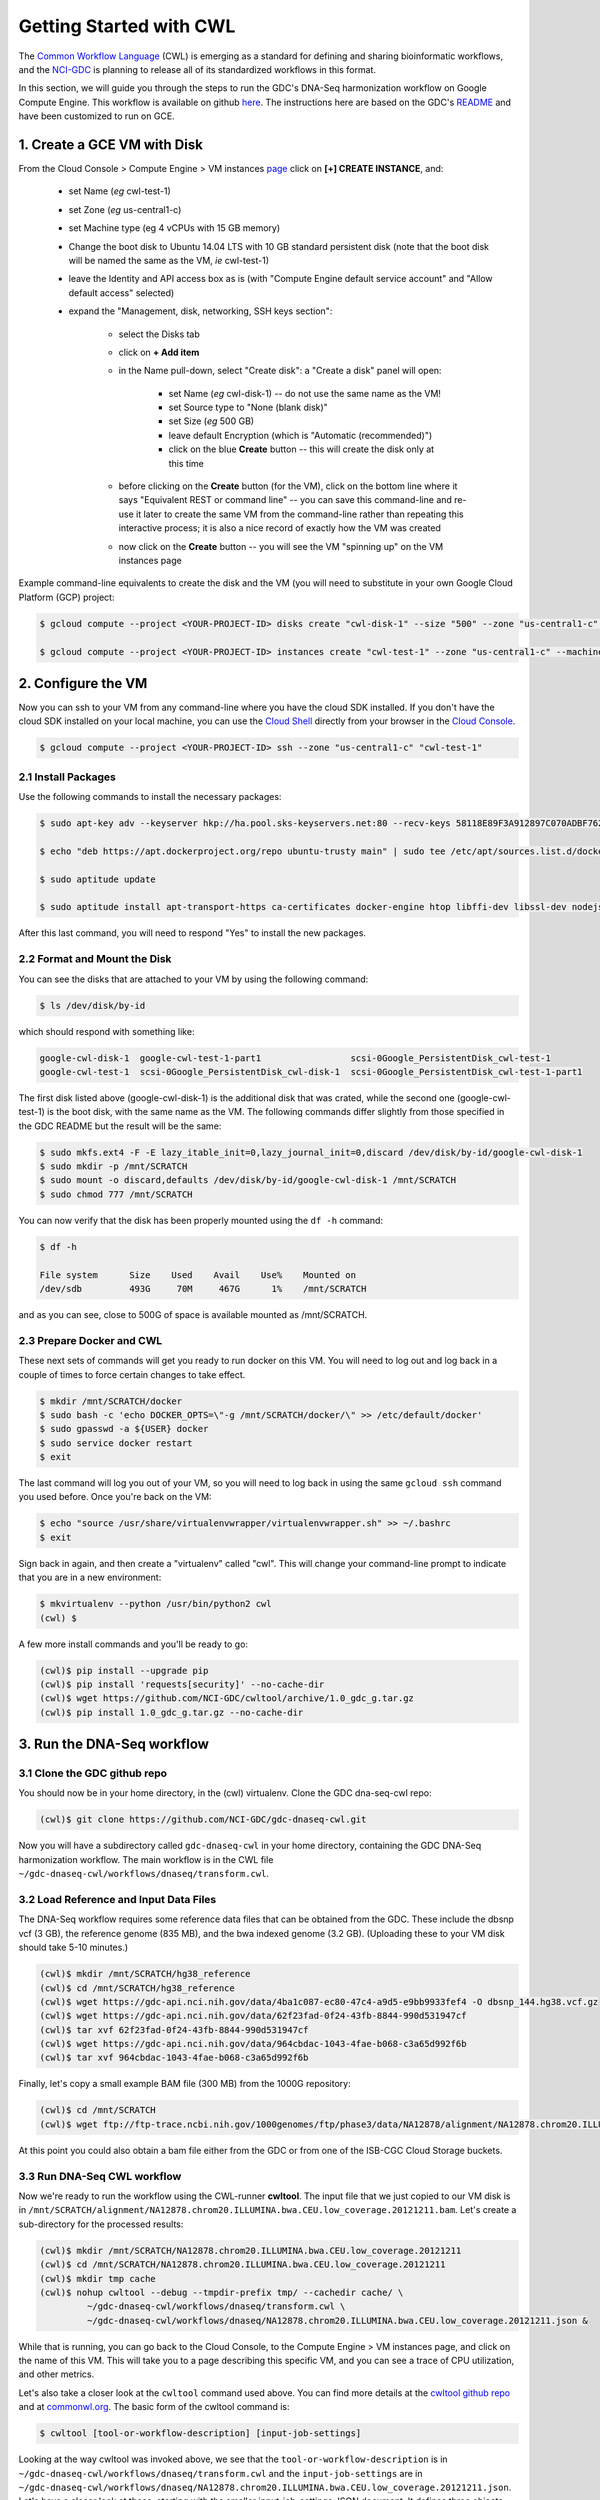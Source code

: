 ***************************
Getting Started with CWL
***************************

The `Common Workflow Language <http://www.commonwl.org/>`_ (CWL) is emerging as a standard
for defining and sharing bioinformatic workflows, and the 
`NCI-GDC <https://gdc.cancer.gov/>`_ is planning to release all of its 
standardized workflows in this format.

In this section, 
we will guide you through the steps to run the GDC's DNA-Seq harmonization workflow
on Google Compute Engine.  This workflow is available on github 
`here <https://github.com/NCI-GDC/gdc-dnaseq-cwl>`_.
The instructions here are based on the GDC's 
`README <https://github.com/NCI-GDC/gdc-dnaseq-cwl/blob/master/README.md>`_ 
and have been customized to run on GCE.

1. Create a GCE VM with Disk
============================

From the Cloud Console > Compute Engine > VM instances 
`page <https://console.cloud.google.com/compute/instances>`_
click on **[+] CREATE INSTANCE**, and:

    - set Name (*eg* cwl-test-1)
    - set Zone (*eg* us-central1-c)
    - set Machine type (eg 4 vCPUs with 15 GB memory)
    - Change the boot disk to Ubuntu 14.04 LTS with 10 GB standard persistent disk (note that the boot disk will be named the same as the VM, *ie* cwl-test-1)
    - leave the Identity and API access box as is (with "Compute Engine default service account" and "Allow default access" selected)
    - expand the "Management, disk, networking, SSH keys section":

        + select the Disks tab
        + click on **+ Add item**
        + in the Name pull-down, select "Create disk": a "Create a disk" panel will open:

            * set Name (*eg* cwl-disk-1) -- do not use the same name as the VM!
            * set Source type to "None (blank disk)"
            * set Size (*eg* 500 GB)
            * leave default Encryption (which is "Automatic (recommended)")
            * click on the blue **Create** button -- this will create the disk only at this time

        + before clicking on the **Create** button (for the VM), click on the bottom line where it says "Equivalent REST or command line" -- you can save this command-line and re-use it later to create the same VM from the command-line rather than repeating this interactive process; it is also a nice record of exactly how the VM was created
        + now click on the **Create** button -- you will see the VM "spinning up" on the VM instances page

Example command-line equivalents to create the disk and the VM (you will need to substitute in your own 
Google Cloud Platform (GCP) project:

.. code-block:: none

   $ gcloud compute --project <YOUR-PROJECT-ID> disks create "cwl-disk-1" --size "500" --zone "us-central1-c" --type "pd-standard"

   $ gcloud compute --project <YOUR-PROJECT-ID> instances create "cwl-test-1" --zone "us-central1-c" --machine-type "n1-standard-4" --network "default" --maintenance-policy "MIGRATE" --scopes default="https://www.googleapis.com/auth/devstorage.read_only","https://www.googleapis.com/auth/logging.write","https://www.googleapis.com/auth/monitoring.write","https://www.googleapis.com/auth/servicecontrol","https://www.googleapis.com/auth/service.management.readonly","https://www.googleapis.com/auth/trace.append" --disk "name=cwl-disk-1,device-name=cwl-disk-1,mode=rw,boot=no" --image "/ubuntu-os-cloud/ubuntu-1404-trusty-v20161205" --boot-disk-size "10" --boot-disk-type "pd-standard" --boot-disk-device-name "cwl-test-1"

2. Configure the VM
====================

Now you can ssh to your VM from any command-line where you have the cloud SDK installed.  
If you don't have the cloud SDK installed on your local machine, you can use the 
`Cloud Shell <https://cloud.google.com/shell/docs/>`_ directly from your browser in the 
`Cloud Console <https://console.cloud.google.com>`_.  

.. code-block:: none

   $ gcloud compute --project <YOUR-PROJECT-ID> ssh --zone "us-central1-c" "cwl-test-1"

2.1 Install Packages
--------------------

Use the following commands to install the necessary packages:

.. code-block:: none

   $ sudo apt-key adv --keyserver hkp://ha.pool.sks-keyservers.net:80 --recv-keys 58118E89F3A912897C070ADBF76221572C52609D
   
   $ echo "deb https://apt.dockerproject.org/repo ubuntu-trusty main" | sudo tee /etc/apt/sources.list.d/docker.list
   
   $ sudo aptitude update
   
   $ sudo aptitude install apt-transport-https ca-certificates docker-engine htop libffi-dev libssl-dev nodejs python-dev virtualenvwrapper

After this last command, you will need to respond "Yes" to install the new packages.

2.2 Format and Mount the Disk
-----------------------------

You can see the disks that are attached to your VM by using the following command:

.. code-block:: none

   $ ls /dev/disk/by-id

which should respond with something like:

.. code-block:: none

   google-cwl-disk-1  google-cwl-test-1-part1                 scsi-0Google_PersistentDisk_cwl-test-1
   google-cwl-test-1  scsi-0Google_PersistentDisk_cwl-disk-1  scsi-0Google_PersistentDisk_cwl-test-1-part1

The first disk listed above (google-cwl-disk-1) is the additional disk that was crated, while the 
second one (google-cwl-test-1) is the boot disk, with the same name as the VM.  The following
commands differ slightly from those specified in the GDC README but the result will be the same:

.. code-block:: none

   $ sudo mkfs.ext4 -F -E lazy_itable_init=0,lazy_journal_init=0,discard /dev/disk/by-id/google-cwl-disk-1
   $ sudo mkdir -p /mnt/SCRATCH
   $ sudo mount -o discard,defaults /dev/disk/by-id/google-cwl-disk-1 /mnt/SCRATCH
   $ sudo chmod 777 /mnt/SCRATCH

You can now verify that the disk has been properly mounted using the ``df -h`` command:

.. code-block:: none

   $ df -h

   File system      Size    Used    Avail    Use%    Mounted on
   /dev/sdb         493G     70M     467G      1%    /mnt/SCRATCH

and as you can see, close to 500G of space is available mounted as /mnt/SCRATCH.

2.3 Prepare Docker and CWL
--------------------------

These next sets of commands will get you ready to run docker on this VM.  You will need to 
log out and log back in a couple of times to force certain changes to take effect.

.. code-block:: none

   $ mkdir /mnt/SCRATCH/docker
   $ sudo bash -c 'echo DOCKER_OPTS=\"-g /mnt/SCRATCH/docker/\" >> /etc/default/docker'
   $ sudo gpasswd -a ${USER} docker
   $ sudo service docker restart
   $ exit

The last command will log you out of your VM, so you will need to log back in using the same
``gcloud ssh`` command you used before.  Once you're back on the VM:

.. code-block:: none

   $ echo "source /usr/share/virtualenvwrapper/virtualenvwrapper.sh" >> ~/.bashrc
   $ exit

Sign back in again, and then create a "virtualenv" called "cwl".  This will change your
command-line prompt to indicate that you are in a new environment:

.. code-block:: none

   $ mkvirtualenv --python /usr/bin/python2 cwl
   (cwl) $

A few more install commands and you'll be ready to go:

.. code-block:: none

   (cwl)$ pip install --upgrade pip
   (cwl)$ pip install 'requests[security]' --no-cache-dir
   (cwl)$ wget https://github.com/NCI-GDC/cwltool/archive/1.0_gdc_g.tar.gz
   (cwl)$ pip install 1.0_gdc_g.tar.gz --no-cache-dir

3. Run the DNA-Seq workflow
===========================

3.1 Clone the GDC github repo
-----------------------------

You should now be in your home directory, in the (cwl) virtualenv.  Clone the GDC dna-seq-cwl repo:

.. code-block:: none

   (cwl)$ git clone https://github.com/NCI-GDC/gdc-dnaseq-cwl.git

Now you will have a subdirectory called ``gdc-dnaseq-cwl`` in your home directory, containing
the GDC DNA-Seq harmonization workflow.  The main workflow is in the CWL file 
``~/gdc-dnaseq-cwl/workflows/dnaseq/transform.cwl``.

3.2 Load Reference and Input Data Files
---------------------------------------

The DNA-Seq workflow requires some reference data files that can be obtained from the GDC.  
These include the dbsnp vcf (3 GB), the reference genome (835 MB), and the bwa indexed genome (3.2 GB).  
(Uploading these to your VM disk should take 5-10 minutes.) 

.. code-block:: none

   (cwl)$ mkdir /mnt/SCRATCH/hg38_reference
   (cwl)$ cd /mnt/SCRATCH/hg38_reference
   (cwl)$ wget https://gdc-api.nci.nih.gov/data/4ba1c087-ec80-47c4-a9d5-e9bb9933fef4 -O dbsnp_144.hg38.vcf.gz
   (cwl)$ wget https://gdc-api.nci.nih.gov/data/62f23fad-0f24-43fb-8844-990d531947cf
   (cwl)$ tar xvf 62f23fad-0f24-43fb-8844-990d531947cf
   (cwl)$ wget https://gdc-api.nci.nih.gov/data/964cbdac-1043-4fae-b068-c3a65d992f6b
   (cwl)$ tar xvf 964cbdac-1043-4fae-b068-c3a65d992f6b

Finally, let's copy a small example BAM file (300 MB) from the 1000G repository:

.. code-block:: none

   (cwl)$ cd /mnt/SCRATCH
   (cwl)$ wget ftp://ftp-trace.ncbi.nih.gov/1000genomes/ftp/phase3/data/NA12878/alignment/NA12878.chrom20.ILLUMINA.bwa.CEU.low_coverage.20121211.bam

At this point you could also obtain a bam file either from the GDC or from one of the
ISB-CGC Cloud Storage buckets.

3.3 Run DNA-Seq CWL workflow
----------------------------

Now we're ready to run the workflow using the CWL-runner **cwltool**.  The input file that we just copied
to our VM disk is in ``/mnt/SCRATCH/alignment/NA12878.chrom20.ILLUMINA.bwa.CEU.low_coverage.20121211.bam``.
Let's create a sub-directory for the processed results:

.. code-block:: none

   (cwl)$ mkdir /mnt/SCRATCH/NA12878.chrom20.ILLUMINA.bwa.CEU.low_coverage.20121211
   (cwl)$ cd /mnt/SCRATCH/NA12878.chrom20.ILLUMINA.bwa.CEU.low_coverage.20121211
   (cwl)$ mkdir tmp cache
   (cwl)$ nohup cwltool --debug --tmpdir-prefix tmp/ --cachedir cache/ \
            ~/gdc-dnaseq-cwl/workflows/dnaseq/transform.cwl \
            ~/gdc-dnaseq-cwl/workflows/dnaseq/NA12878.chrom20.ILLUMINA.bwa.CEU.low_coverage.20121211.json &

While that is running, you can go back to the Cloud Console, to the Compute Engine > VM instances 
page, and click on the name of this VM.  This will take you to a page describing this specific VM,
and you can see a trace of CPU utilization, and other metrics.

Let's also take a closer look at the ``cwltool`` command used above.  
You can find more details at the 
`cwltool github repo <https://github.com/common-workflow-language/cwltool>`_
and at `commonwl.org <http://www.commonwl.org/v1.0/CommandLineTool.html>`_.
The basic form of the cwltool command is:

.. code-block:: none

   $ cwltool [tool-or-workflow-description] [input-job-settings]

Looking at the way cwltool was invoked above, we see that the ``tool-or-workflow-description``
is in ``~/gdc-dnaseq-cwl/workflows/dnaseq/transform.cwl`` and the ``input-job-settings``
are in ``~/gdc-dnaseq-cwl/workflows/dnaseq/NA12878.chrom20.ILLUMINA.bwa.CEU.low_coverage.20121211.json``.
Let's have a closer look at those, starting with the smaller input-job-settings JSON document.
It defines three objects, each of which is of class "File", with a specified "path", *eg*:

.. code-block:: none

   "bam_path": {
       "class": "File",
       "path": "/mnt/SCRATCH/NA12878.chrom20.ILLUMINA.bwa.CEU.low_coverage.20121211.bam"
   }

and it also specifies a "thread_count" value (8), and a "uuid".  You can see these inputs 
defined near the top of the CWL document 
(`transform.cwl <https://github.com/NCI-GDC/gdc-dnaseq-cwl/blob/master/workflows/dnaseq/transform.cwl>`_).

3.4 Run-time and Compute-costs
-------------------------------

This sample task takes about 2 hours to run.  The costs associated with running this task are:
2 hours of GCE VM time plus 2 hours of persistent disk time 
(`GCE pricing details <https://cloud.google.com/compute/pricing>`_), 
which comes to approximately $0.400 for the VM and $0.056 for the persistent disks,
for a total of **$0.456**.  
(The n1-standard-4 VM chosen above costs $0.200 per hour, and the disk costs, 
at $0.040 per GB per month for standard provisioned space, were computed as
510 GB x $0.040 per GB per month x 2 hours / 730 hours per month.)

